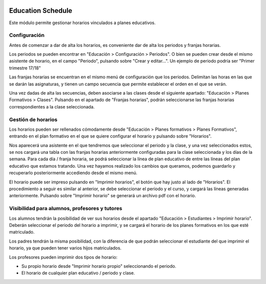.. image:: https://img.shields.io/badge/licence-AGPL--3-blue.svg
   :target: http://www.gnu.org/licenses/agpl-3.0-standalone.html
   :alt: License: AGPL-3

==================
Education Schedule
==================

Este módulo permite gestionar horarios vinculados a planes educativos.


Configuración
=============

Antes de comenzar a dar de alta los horarios, es conveniente dar de alta los periodos y franjas horarias.

Los periodos se pueden encontrar en "Educación > Configuración > Periodos". O bien se pueden crear desde el mismo asistente de horario, en el campo "Periodo", pulsando sobre "Crear y editar...". Un ejemplo de periodo podría ser "Primer trimestre 17/18"

Las franjas horarias se encuentran en el mismo menú de configuración que los periodos. Delimitan las horas en las que se darán las asignaturas, y tienen un campo secuencia que permite establecer el orden en el que se verán.

Una vez dadas de alta las secuencias, deben asociarse a las clases desde el siguiente apartado: "Educación > Planes Formativos > Clases". Pulsando en el apartado de "Franjas horarias", podrán seleccionarse las franjas horarias correspondientes a la clase seleccionada.

.. image:: education_schedule/static/description/clases_franjas.png

Gestión de horarios
===================

Los horarios pueden ser rellenados cómodamente desde "Educación > Planes formativos > Planes Formativos", entrando en el plan formativo en el que se quiere configurar el horario y pulsando sobre "Horarios".

.. image:: education_schedule/static/description/gestion_horarios.png

Nos aparecerá una asistente en el que tendremos que seleccionar el periodo y la clase, y una vez seleccionados estos, se nos cargará una tabla con las franjas horarias anteriormente configuradas para la clase seleccionada y los días de la semana.
Para cada día / franja horaria, se podrá seleccionar la línea de plan educativo de entre las líneas del plan educativo que estamos tratando. Una vez hayamos realizado los cambios que queramos, podemos guardarlo y recuperarlo posteriormente accediendo desde el mismo menú.

.. image:: education_schedule/static/description/editor_horarios.png

El horario puede ser impreso pulsando en "Imprimir horarios", el botón que hay justo al lado de "Horarios". El procedimiento a seguir es similar al anterior, se debe seleccionar el periodo y el curso, y cargará las líneas generadas anteriormente. Pulsando sobre "Imprimir horario" se generará un archivo pdf con el horario.


Visibilidad para alumnos, profesores y tutores
==============================================

Los alumnos tendrán la posibilidad de ver sus horarios desde el apartado "Educación > Estudiantes > Imprimir horario". Deberán seleccionar el periodo del horario a imprimir, y se cargará el horario de los planes formativos en los que esté matriculado.

Los padres tendrán la misma posibilidad, con la diferencia de que podrán seleccionar el estudiante del que imprimir el horario, ya que pueden tener varios hijos matriculados.

Los profesores pueden imprimir dos tipos de horario:

- Su propio horario desde "Imprimir horario propio" seleccionando el periodo.
- El horario de cualquier plan educativo / periodo y clase.




